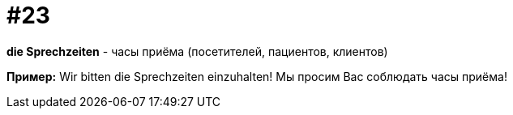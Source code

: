 [#18_023]
= #23

*die Sprechzeiten* - часы приёма (посетителей, пациентов, клиентов) 

*Пример:*
Wir bitten die Sprechzeiten einzuhalten!
Мы просим Вас соблюдать часы приёма!